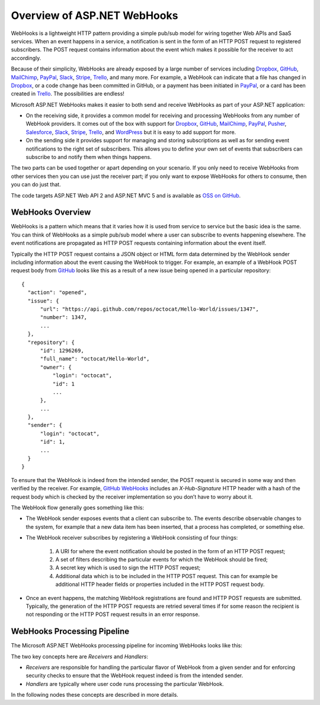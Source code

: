 Overview of ASP.NET WebHooks
============================

WebHooks is a lightweight HTTP pattern providing a simple pub/sub model 
for wiring together Web APIs and SaaS services. When an event happens in 
a service, a notification is sent in the form of an HTTP POST request to 
registered subscribers. The POST request contains information about the 
event which makes it possible for the receiver to act accordingly. 

Because of their simplicity, WebHooks are already exposed by a large 
number of services including `Dropbox <http://dropbox.com/>`_, `GitHub <http://www.github.com/>`_, 
`MailChimp <http://www.mailchimp.com/>`_, `PayPal <http://www.paypal.com/>`_, `Slack <http://www.slack.com>`_, 
`Stripe <http://www.stripe.com>`_, `Trello <http://www.trello.com/>`_, and many more. For example, a WebHook can indicate that a file 
has changed in Dropbox_, or a code change has been committed in GitHub, 
or a payment has been initiated in PayPal_, or a card has been created in 
Trello_. The possibilities are endless! 

Microsoft ASP.NET WebHooks makes it easier to both send and receive WebHooks as part of your ASP.NET application:

* On the receiving side, it provides a common model for receiving and 
  processing WebHooks from any number of WebHook providers. It comes out 
  of the box with support for Dropbox_, GitHub_, MailChimp_, PayPal_, `Pusher <http://www.pusher.com>`_, 
  `Salesforce <http://www.salesforce.com>`_, Slack_, Stripe_, Trello_, and `WordPress <http://www.wordpress.com>`_ but it is easy to add support for 
  more. 

* On the sending side it provides support for managing and storing 
  subscriptions as well as for sending event notifications to the right 
  set of subscribers. This allows you to define your own set of events 
  that subscribers can subscribe to and notify them when things happens. 

The two parts can be used together or apart depending on your scenario. 
If you only need to receive WebHooks from other services then you can 
use just the receiver part; if you only want to expose WebHooks for 
others to consume, then you can do just that. 

The code targets ASP.NET Web API 2 and ASP.NET MVC 5 and is available as `OSS on GitHub <https://github.com/aspnet/WebHooks/tree/1.2.0-beta>`_.

WebHooks Overview
-----------------

WebHooks is a pattern which means that it varies how it is used from service to service but the basic idea is the same. 
You can think of WebHooks as a simple pub/sub model where a user can subscribe to events happening elsewhere. The event 
notifications are propagated as HTTP POST requests containing information about the event itself. 

Typically the HTTP POST request contains a JSON object or HTML form data determined by the WebHook sender including 
information about the event causing the WebHook to trigger. For example, an example of a WebHook POST request body 
from GitHub_ looks like this as a result of a new issue being opened in a particular repository::

  {
    "action": "opened",
    "issue": {
        "url": "https://api.github.com/repos/octocat/Hello-World/issues/1347",
        "number": 1347,
        ...
    },
    "repository": {
        "id": 1296269,
        "full_name": "octocat/Hello-World",
        "owner": {
            "login": "octocat",
            "id": 1
            ...
        },
        ...
    },
    "sender": {
        "login": "octocat",
        "id": 1,
        ...
    }
  }    

To ensure that the WebHook is indeed from the intended sender, the POST request is secured in some way and then 
verified by the receiver. For example, `GitHub WebHooks <https://developer.github.com/webhooks/>`_ includes an *X-Hub-Signature* HTTP header with a hash of the request 
body which is checked by the receiver implementation so you don’t have to worry about it.

The WebHook flow generally goes something like this:

* The WebHook sender exposes events that a client can subscribe to. The events describe observable changes to the system, 
  for example that a new data item has been inserted, that a process has completed, or something else. 
* The WebHook receiver subscribes by registering a WebHook consisting of four things: 

    #. A URI for where the event notification should be posted in the form of an HTTP POST request; 
    #. A set of filters describing the particular events for which the WebHook should be fired; 
    #. A secret key which is used to sign the HTTP POST request;
    #. Additional data which is to be included in the HTTP POST request. This can for example be additional HTTP header
       fields or properties included in the HTTP POST request body.

* Once an event happens, the matching WebHook registrations are found and HTTP POST requests are submitted. Typically, the 
  generation of the HTTP POST requests are retried several times if for some reason the recipient is not responding or the 
  HTTP POST request results in an error response. 

WebHooks Processing Pipeline
----------------------------

The Microsoft ASP.NET WebHooks processing pipeline for incoming WebHooks looks like this:

.. image:: _static/WebHookReceivers.png

The two key concepts here are *Receivers* and *Handlers*:

* *Receivers* are responsible for handling the particular flavor of WebHook from a given sender and for enforcing security checks
  to ensure that the WebHook request indeed is from the intended sender.
 
* *Handlers* are typically where user code runs processing the particular WebHook.

In the following nodes these concepts are described in more details.

